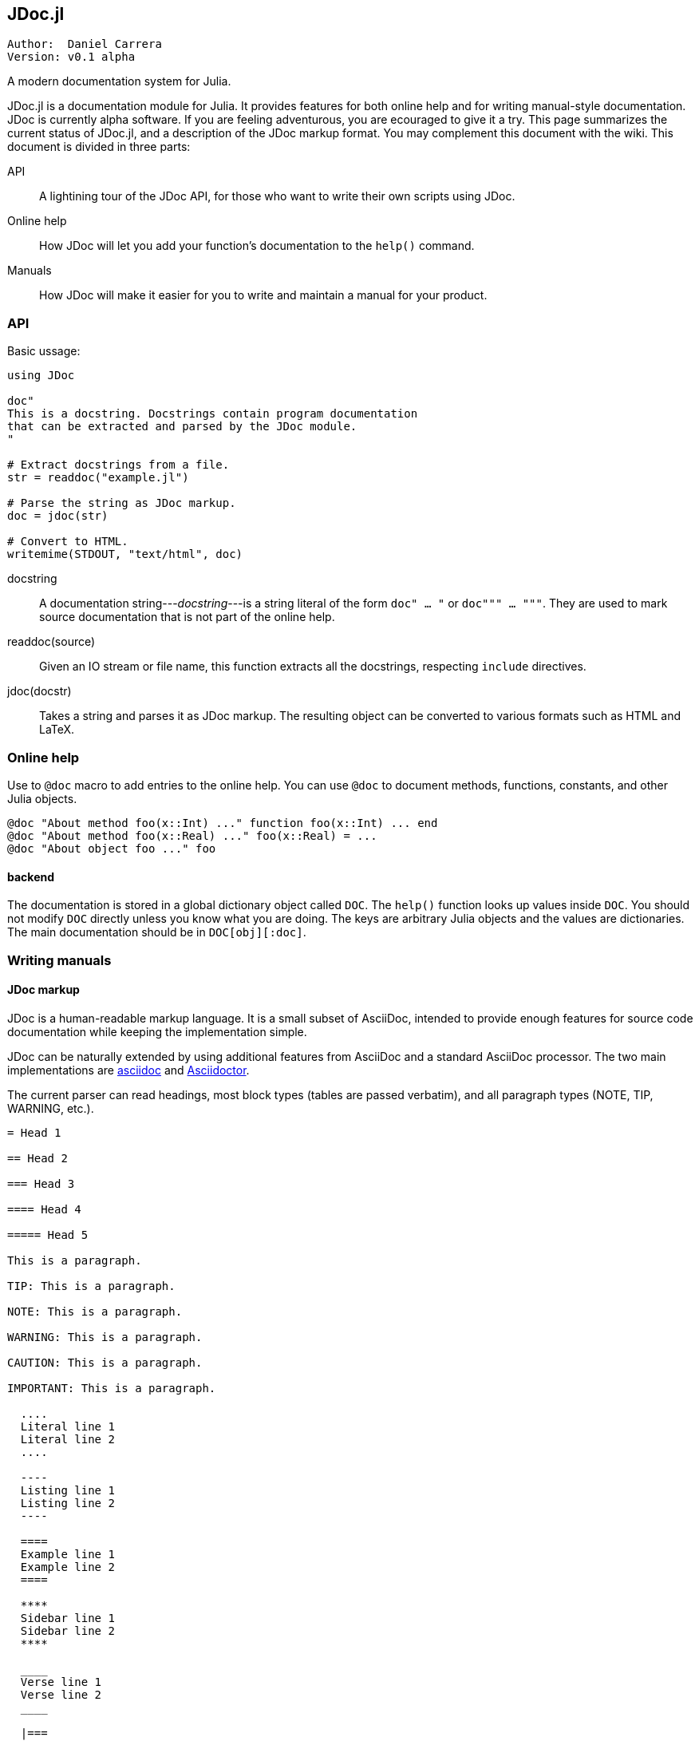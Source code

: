 

== JDoc.jl

----
Author:  Daniel Carrera
Version: v0.1 alpha
----

A modern documentation system for Julia.

JDoc.jl is a documentation module for Julia. It provides features for
both online help and for writing manual-style documentation. JDoc is
currently alpha software. If you are feeling adventurous, you are
ecouraged to give it a try. This page summarizes the current status of
JDoc.jl, and a description of the JDoc markup format. You may complement
this document with the wiki. This document is divided in three parts:


API:: A lightining tour of the JDoc API, for those who want to write their
own scripts using JDoc.

Online help:: How JDoc will let you add your function's documentation to
the `help()` command.

Manuals:: How JDoc will make it easier for you to write and maintain a
manual for your product.


=== API

Basic ussage:

----
using JDoc

doc"
This is a docstring. Docstrings contain program documentation
that can be extracted and parsed by the JDoc module.
"

# Extract docstrings from a file.
str = readdoc("example.jl")

# Parse the string as JDoc markup.
doc = jdoc(str)

# Convert to HTML.
writemime(STDOUT, "text/html", doc)
----

docstring:: A documentation string---_docstring_---is a string literal of
the form `doc" ... "` or `doc""" ... """`. They are used to mark
source documentation that is not part of the online help.

readdoc(source):: Given an IO stream or file name, this function extracts
all the docstrings, respecting `include` directives.

jdoc(docstr):: Takes a string and parses it as JDoc markup. The resulting
object can be converted to various formats such as HTML and LaTeX.


=== Online help

Use to `@doc` macro to add entries to the online help. You can use `@doc`
to document methods, functions, constants, and other Julia objects.

----
@doc "About method foo(x::Int) ..." function foo(x::Int) ... end
@doc "About method foo(x::Real) ..." foo(x::Real) = ...
@doc "About object foo ..." foo
----

==== backend

The documentation is stored in a global dictionary object called `DOC`.
The `help()` function looks up values inside `DOC`. You should not modify
`DOC` directly unless you know what you are doing. The keys are arbitrary
Julia objects and the values are dictionaries. The main documentation
should be in `DOC[obj][:doc]`.


=== Writing manuals


==== JDoc markup

JDoc is a human-readable markup language. It is a small subset of AsciiDoc,
intended to provide enough features for source code documentation while
keeping the implementation simple.

JDoc can be naturally extended by using additional features from AsciiDoc
and a standard AsciiDoc processor. The two main implementations are
http://asciidoc.org[asciidoc] and http://asciidoctor.org[Asciidoctor].

The current parser can read headings, most block types (tables are passed
verbatim), and all paragraph types (NOTE, TIP, WARNING, etc.).

----
= Head 1

== Head 2

=== Head 3

==== Head 4

===== Head 5

This is a paragraph.

TIP: This is a paragraph.

NOTE: This is a paragraph.

WARNING: This is a paragraph.

CAUTION: This is a paragraph.

IMPORTANT: This is a paragraph.

  ....
  Literal line 1
  Literal line 2
  ....
  
  ----
  Listing line 1
  Listing line 2
  ----
  
  ====
  Example line 1
  Example line 2
  ====
  
  ****
  Sidebar line 1
  Sidebar line 2
  ****
  
  ____
  Verse line 1
  Verse line 2
  ____
  
  |===
  Table line 1
  Table line 2
  |===
  
  ++++
  Pass line 1
  Pass line 2
  ++++
  
  ////
  Comment line 1
  Comment line 2
  ////
----
